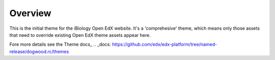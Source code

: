 Overview
========
This is the initial theme for the iBiology Open EdX website. It's a 'comprehesive' theme, which means only those assets that need to override existing Open EdX theme assets appear here.

Fore more details see the Theme docs_
.. _docs: https://github.com/edx/edx-platform/tree/named-release/dogwood.rc/themes